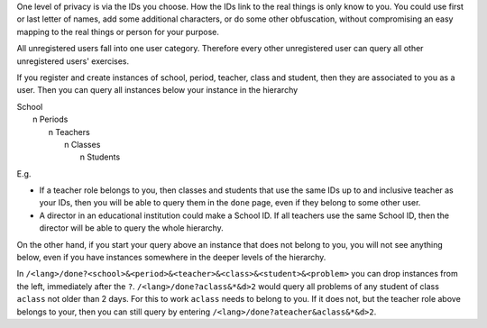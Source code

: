 .. raw:: html

    %path = "query rights"
    %kind = kinda["meta"]
    %level = 0 
    <!-- html -->

.. role:: asis(raw)
    :format: html latex


One level of privacy is via the IDs you choose.  How the IDs link to the
real things is only know to you.  You could use first or last letter of names,
add some additional characters, or do some other obfuscation, without
compromising an easy mapping to the real things or person for your purpose.

All unregistered users fall into one user category.  Therefore every other
unregistered user can query all other unregistered users' exercises.

If you register and create instances of school, period, teacher, class and student,
then they are associated to you as a user.
Then you can query all instances below your instance in the hierarchy

| School
|     n Periods
|         n Teachers
|             n Classes
|                 n Students
    

E.g.

- If a teacher role belongs to you, then classes and students that use the same
  IDs up to and inclusive teacher as your IDs, then you will be able to query them in the
  ``done`` page, even if they belong to some other user.

- A director in an educational institution could make a School ID. If all teachers
  use the same School ID, then the director will be able to query the whole hierarchy.


On the other hand, if you start your query above an instance that does not belong
to you, you will not see anything below, even if you have instances somewhere
in the deeper levels of the hierarchy.

In ``/<lang>/done?<school>&<period>&<teacher>&<class>&<student>&<problem>``
you can drop instances from the left, immediately after the ``?``.
``/<lang>/done?aclass&*&d>2`` would query all problems of any student of class ``aclass``
not older than 2 days. For this to work ``aclass`` needs to belong to you.
If it does not, but the teacher role above belongs to your, then you can still query
by entering ``/<lang>/done?ateacher&aclass&*&d>2``.

